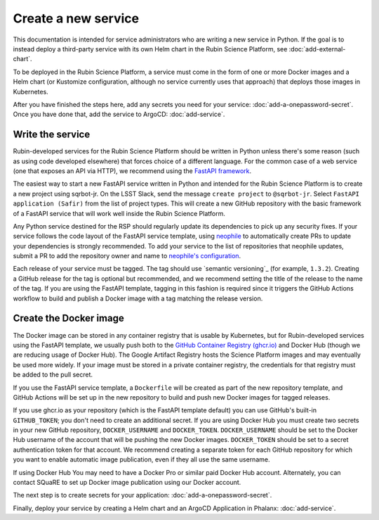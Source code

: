 ####################
Create a new service
####################

This documentation is intended for service administrators who are writing a new service in Python.
If the goal is to instead deploy a third-party service with its own Helm chart in the Rubin Science Platform, see :doc:`add-external-chart`.

To be deployed in the Rubin Science Platform, a service must come in the form of one or more Docker images and a Helm chart (or Kustomize configuration, although no service currently uses that approach) that deploys those images in Kubernetes.

After you have finished the steps here, add any secrets you need for your service: :doc:`add-a-onepassword-secret`.  Once you have done that, add the service to ArgoCD: :doc:`add-service`.

Write the service
=================

Rubin-developed services for the Rubin Science Platform should be written in Python unless there's some reason (such as using code developed elsewhere) that forces choice of a different language.
For the common case of a web service (one that exposes an API via HTTP), we recommend using the `FastAPI framework <https://fastapi.tiangolo.com/>`__.

The easiest way to start a new FastAPI service written in Python and intended for the Rubin Science Platform is to create a new project using sqrbot-jr.
On the LSST Slack, send the message ``create project`` to ``@sqrbot-jr``.
Select ``FastAPI application (Safir)`` from the list of project types.
This will create a new GitHub repository with the basic framework of a FastAPI service that will work well inside the Rubin Science Platform.

Any Python service destined for the RSP should regularly update its dependencies to pick up any security fixes.
If your service follows the code layout of the FastAPI service template, using `neophile <https://neophile.lsst.io/>`__ to automatically create PRs to update your dependencies is strongly recommended.
To add your service to the list of repositories that neophile updates, submit a PR to add the repository owner and name to `neophile's configuration <https://github.com/lsst-sqre/roundtable/blob/master/deployments/neophile/values.yaml>`__.

Each release of your service must be tagged.
The tag should use `semantic versioning`_ (for example, ``1.3.2``).
Creating a GitHub release for the tag is optional but recommended, and we recommend setting the title of the release to the name of the tag.
If you are using the FastAPI template, tagging in this fashion is required since it triggers the GitHub Actions workflow to build and publish a Docker image with a tag matching the release version.

Create the Docker image
=======================

The Docker image can be stored in any container registry that is usable by Kubernetes, but for Rubin-developed services using the FastAPI template, we usually push both to the `GitHub Container Registry (ghcr.io) <https://docs.github.com/en/packages/working-with-a-github-packages-registry/working-with-the-container-registry>`__ and Docker Hub (though we are reducing usage of Docker Hub).
The Google Artifact Registry hosts the Science Platform images and may eventually be used more widely.
If your image must be stored in a private container registry, the credentials for that registry must be added to the pull secret.

If you use the FastAPI service template, a ``Dockerfile`` will be created as part of the new repository template, and GitHub Actions will be set up in the new repository to build and push new Docker images for tagged releases.

If you use ghcr.io as your repository (which is the FastAPI template
default) you can use GitHub's built-in ``GITHUB_TOKEN``; you don't need
to create an additional secret.
If you are using Docker Hub you must create two secrets in your new GitHub repository, ``DOCKER_USERNAME`` and ``DOCKER_TOKEN``.
``DOCKER_USERNAME`` should be set to the Docker Hub username of the account that will be pushing the new Docker images.
``DOCKER_TOKEN`` should be set to a secret authentication token for that account.
We recommend creating a separate token for each GitHub repository for which you want to enable automatic image publication, even if they all use the same username.

If using Docker Hub You may need to have a Docker Pro or similar paid Docker Hub account.
Alternately, you can contact SQuaRE to set up Docker image publication using our Docker account.

The next step is to create secrets for your application: :doc:`add-a-onepassword-secret`.

Finally, deploy your service by creating a Helm chart and an ArgoCD
Application in Phalanx: :doc:`add-service`.
